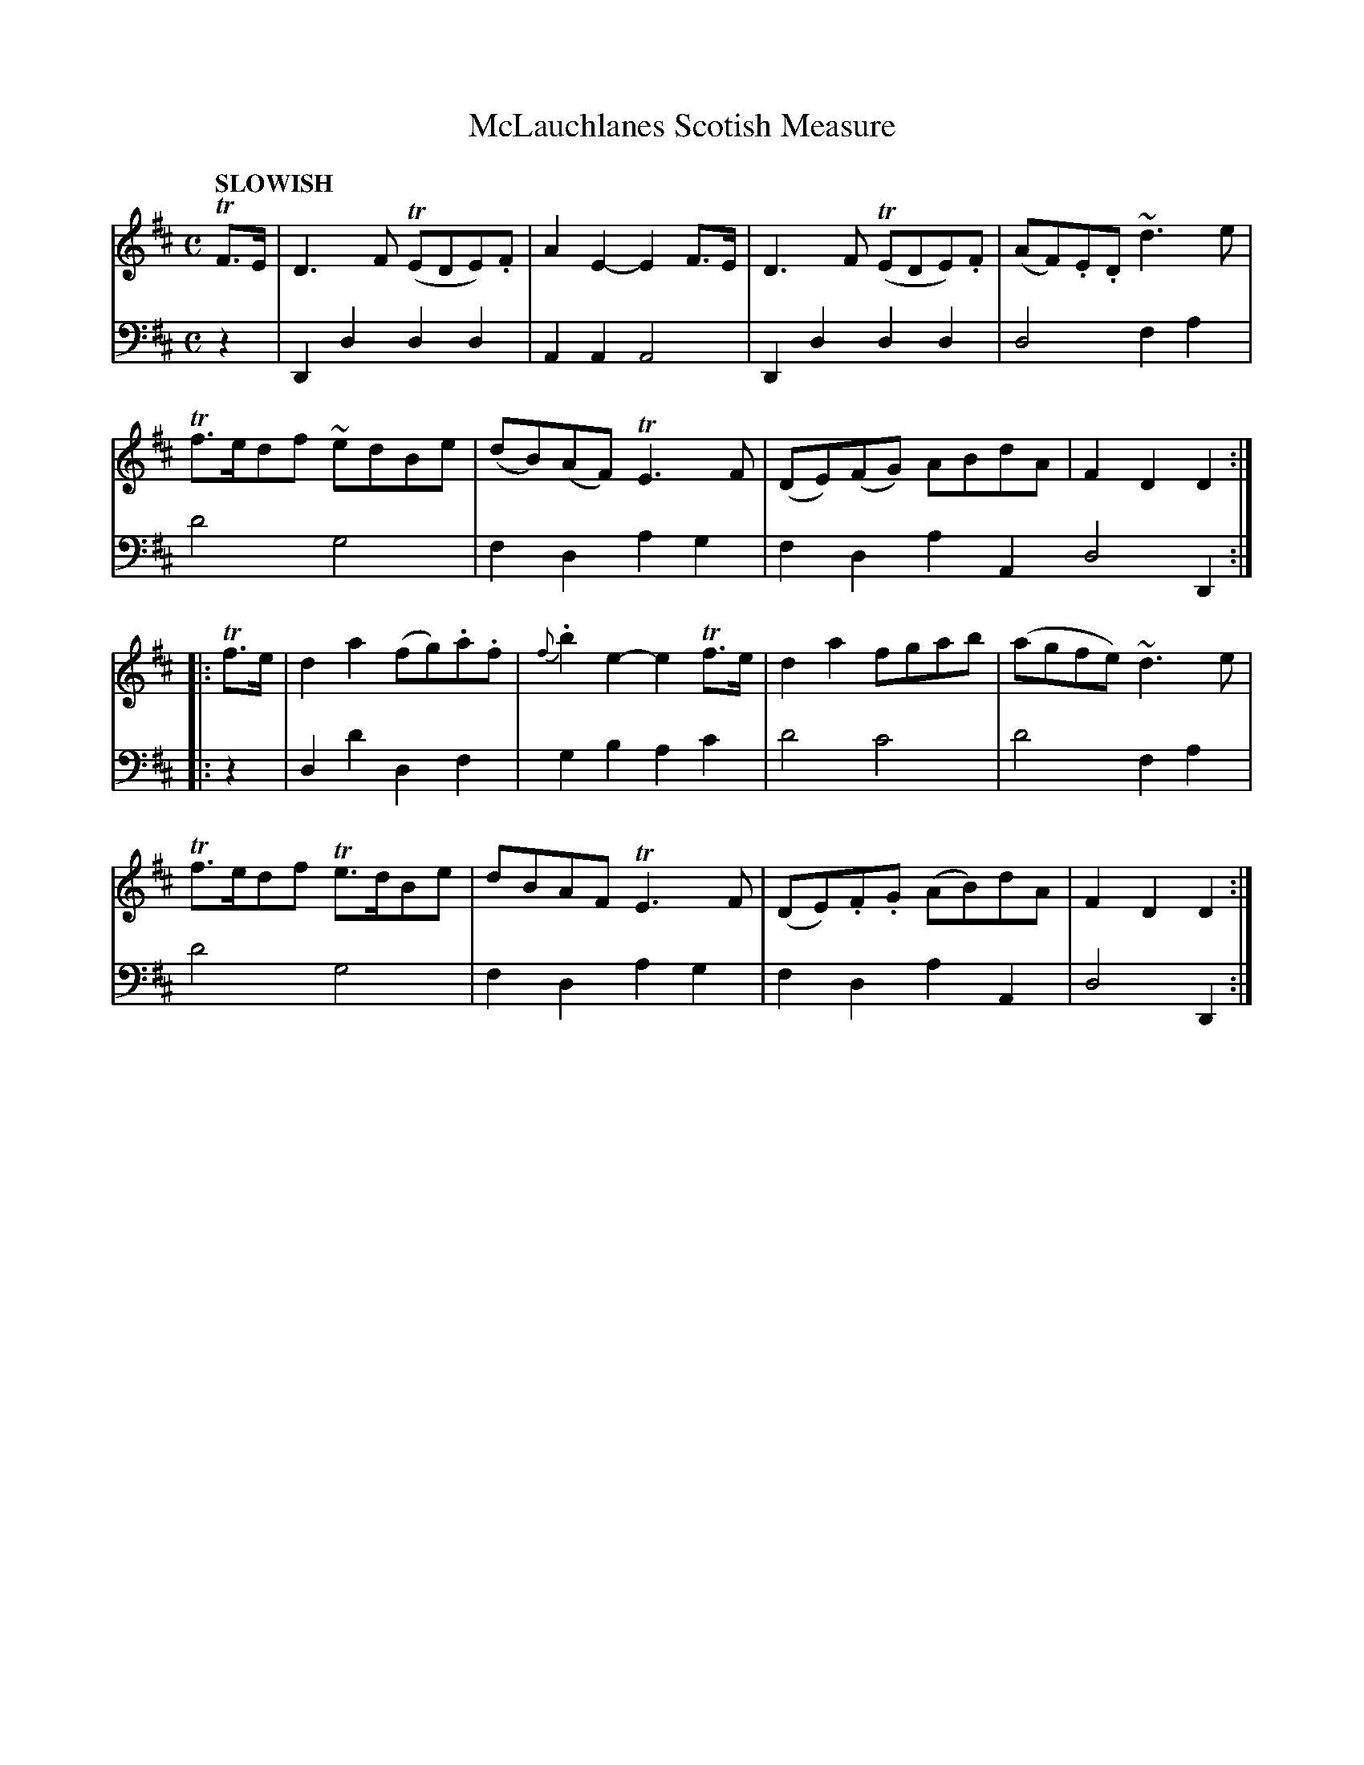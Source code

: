 X: 2032
T: McLauchlanes Scotish Measure
N: Yes, it's "Scotish" with one 't'.
%R: Scotch measure, reel, march
B: Niel Gow & Sons "Complete Repository" v.2 p.3 #2
Z: 2021 John Chambers <jc:trillian.mit.edu>
M: C
L: 1/8
Q: "SLOWISH"
K: D
% - - - - - - - - - -
V: 1 staves=2
TF>E |\
D3F (TEDE).F | A2E2- E2F>E | D3F (TEDE).F | (AF).E.D ~d3e |
Tf>edf ~edBe | (dB)(AF) TE3F | (DE)(FG) ABdA | F2D2 D2 :|
|: Tf>e |\
d2a2 (fg).a.f | {f}.b2e2- e2Tf>e | d2a2 fgab | (agfe) ~d3e |
Tf>edf Te>dBe | dBAF TE3F | (DE).F.G (AB)dA | F2D2 D2 :|
% - - - - - - - - - -
% Voice 2 preserves the book's staff layout.
V: 2 clef=bass middle=d
z2 |\
D2d2 d2d2 | A2A2 A4 | D2d2 d2d2 | d4 f2a2 |\
d'4 g4 | f2d2 a2g2 | f2d2 a2A2 d4 D2 :|
|: z2 |\
d2d'2 d2f2 | g2b2 a2c'2 | d'4 c'4 | d'4 f2a2 |\
d'4 g4 |f2d2 a2g2 | f2d2 a2A2 | d4 D2 :|
